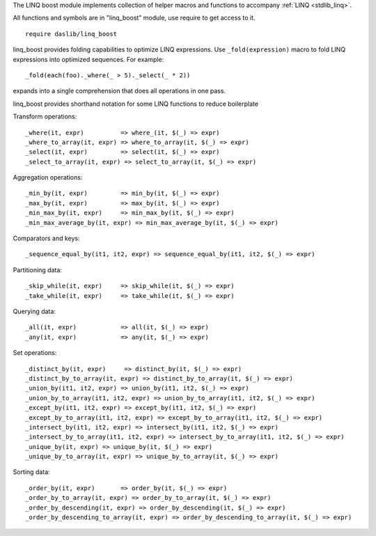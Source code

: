 The LINQ boost module implements collection of helper macros and functions to accompany :ref:`LINQ <stdlib_linq>`.

All functions and symbols are in "linq_boost" module, use require to get access to it. ::

    require daslib/linq_boost

linq_boost provides folding capabilities to optimize LINQ expressions.
Use ``_fold(expression)`` macro to fold LINQ expressions into optimized sequences. For example::

    _fold(each(foo)._where(_ > 5)._select(_ * 2))

expands into a single comprehension that does all operations in one pass.

linq_boost provides shorthand notation for some LINQ functions to reduce boilerplate

Transform operations::

    _where(it, expr)          => where_(it, $(_) => expr)
    _where_to_array(it, expr) => where_to_array(it, $(_) => expr)
    _select(it, expr)         => select(it, $(_) => expr)
    _select_to_array(it, expr) => select_to_array(it, $(_) => expr)

Aggregation operations::

    _min_by(it, expr)         => min_by(it, $(_) => expr)
    _max_by(it, expr)         => max_by(it, $(_) => expr)
    _min_max_by(it, expr)     => min_max_by(it, $(_) => expr)
    _min_max_average_by(it, expr) => min_max_average_by(it, $(_) => expr)

Comparators and keys::

    _sequence_equal_by(it1, it2, expr) => sequence_equal_by(it1, it2, $(_) => expr)

Partitioning data::

    _skip_while(it, expr)     => skip_while(it, $(_) => expr)
    _take_while(it, expr)     => take_while(it, $(_) => expr)

Querying data::

    _all(it, expr)            => all(it, $(_) => expr)
    _any(it, expr)            => any(it, $(_) => expr)

Set operations::

    _distinct_by(it, expr)     => distinct_by(it, $(_) => expr)
    _distinct_by_to_array(it, expr) => distinct_by_to_array(it, $(_) => expr)
    _union_by(it1, it2, expr) => union_by(it1, it2, $(_) => expr)
    _union_by_to_array(it1, it2, expr) => union_by_to_array(it1, it2, $(_) => expr)
    _except_by(it1, it2, expr) => except_by(it1, it2, $(_) => expr)
    _except_by_to_array(it1, it2, expr) => except_by_to_array(it1, it2, $(_) => expr)
    _intersect_by(it1, it2, expr) => intersect_by(it1, it2, $(_) => expr)
    _intersect_by_to_array(it1, it2, expr) => intersect_by_to_array(it1, it2, $(_) => expr)
    _unique_by(it, expr) => unique_by(it, $(_) => expr)
    _unique_by_to_array(it, expr) => unique_by_to_array(it, $(_) => expr)

Sorting data::

    _order_by(it, expr)       => order_by(it, $(_) => expr)
    _order_by_to_array(it, expr) => order_by_to_array(it, $(_) => expr)
    _order_by_descending(it, expr) => order_by_descending(it, $(_) => expr)
    _order_by_descending_to_array(it, expr) => order_by_descending_to_array(it, $(_) => expr)
